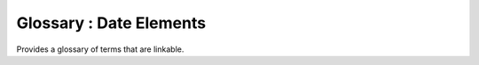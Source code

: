 
Glossary : Date Elements 
-----------

Provides a glossary of terms that are linkable.

.. glossary::

    creation	date
    ~~~~~~~~~~~~~~~~~~~~~~~~~~~~~~~~
      identifies when the resource was brought into existence  
    publication	date
    ~~~~~~~~~~~~~~~~~~~~~~~~~~~~~~~~
      identifies when the resource was issued
    
    revision	date
    ~~~~~~~~~~~~~~~~~~~~~~~~~~~~~~~~
      identifies when the resource was examined or re-examined and improved or amended
    
    adopted	date
    ~~~~~~~~~~~~~~~~~~~~~~~~~~~~~~~~
      identifies when the resource was adopted
    
    deprecated date 
    ~~~~~~~~~~~~~~~~~~~~~~~~~~~~~~~~
      identifies when the resource was deprecated
    
    distribution date
    ~~~~~~~~~~~~~~~~~~~~~~~~~~~~~~~~
      identifies when an instance of the resource was distributed
    expiry	date 
    ~~~~~~~~~~~~~~~~~~~~~~~~~~~~~~~~
      identifies when the resource expires
    ~~~~~~~~~~~~~~~~~~~~~~~~~~~~~~~~
    inForce	date 
    ~~~~~~~~~~~~~~~~~~~~~~~~~~~~~~~~
      identifies when the resource became in force
    lastRevision	date 
    ~~~~~~~~~~~~~~~~~~~~~~~~~~~~~~~~
      identifies when the resource was last reviewed
    lastUpdate	date
    ~~~~~~~~~~~~~~~~~~~~~~~~~~~~~~~~
      identifies when the resource was last updated
    nextUpdate	date
    ~~~~~~~~~~~~~~~~~~~~~~~~~~~~~~~~
      identifies when the resource will be next updated
    released
    ~~~~~~~~~~~~~~~~~~~~~~~~~~~~~~~~
      the date that the resource shall be released for public access
    superseded	date
    ~~~~~~~~~~~~~~~~~~~~~~~~~~~~~~~~
      identifies when the resource was superseded or replaced by another resource
    unavailable	date
    ~~~~~~~~~~~~~~~~~~~~~~~~~~~~~~~~
      identifies when the resource became not available or obtainable
    validityBegins
    ~~~~~~~~~~~~~~~~~~~~~~~~~~~~~~~~
      time at which the data are considered to become valid. NOTE: There could be quite a delay between creation and validity begins
    validityExpires
    ~~~~~~~~~~~~~~~~~~~~~~~~~~~~~~~~
      time at which the data are no longer considered to be valid
    creation	date
    ~~~~~~~~~~~~~~~~~~~~~~~~~~~~~~~~
      identifies when the resource was brought into existence
    publication	date 
      identifies when the resource was issued
